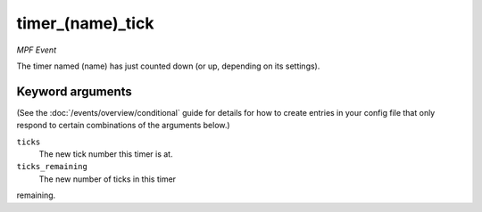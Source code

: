 timer_(name)_tick
=================

*MPF Event*

The timer named (name) has just counted down (or up,
depending on its settings).

Keyword arguments
-----------------

(See the :doc:`/events/overview/conditional` guide for details for how to
create entries in your config file that only respond to certain combinations of
the arguments below.)

``ticks``
  The new tick number this timer is at.

``ticks_remaining``
  The new number of ticks in this timer
remaining.

